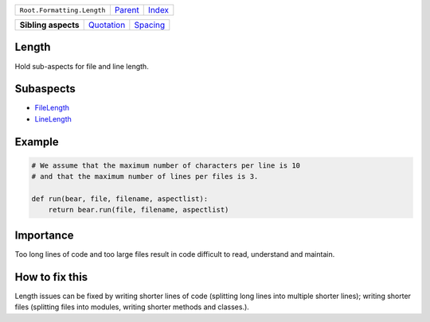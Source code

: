 +----------------------------+----------------------------+------------------------------------------------------------------+
| ``Root.Formatting.Length`` | `Parent <../README.rst>`_  | `Index <//github.com/coala/aspect-docs/blob/master/README.rst>`_ |
+----------------------------+----------------------------+------------------------------------------------------------------+


+---------------------+----------------------------------------+------------------------------------+
| **Sibling aspects** | `Quotation <../Quotation/README.rst>`_ | `Spacing <../Spacing/README.rst>`_ |
+---------------------+----------------------------------------+------------------------------------+

Length
======
Hold sub-aspects for file and line length.

Subaspects
==========

* `FileLength <FileLength/README.rst>`_
* `LineLength <LineLength/README.rst>`_
Example
=======

.. code-block:: Python

    # We assume that the maximum number of characters per line is 10
    # and that the maximum number of lines per files is 3.
    
    def run(bear, file, filename, aspectlist):
        return bear.run(file, filename, aspectlist)


Importance
==========

Too long lines of code and too large files result in code difficult to
read, understand and maintain.

How to fix this
==========

Length issues can be fixed by writing shorter lines of code (splitting
long lines into multiple shorter lines); writing shorter files
(splitting files into modules, writing shorter methods and classes.).

